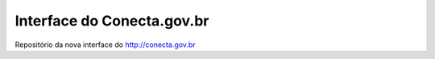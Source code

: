 Interface do Conecta.gov.br
############################

Repositório da nova interface do http://conecta.gov.br
